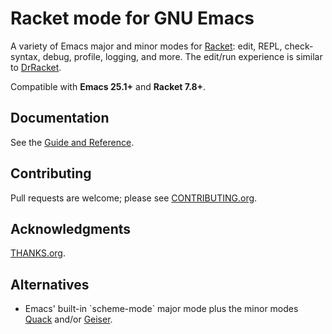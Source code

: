 * Racket mode for GNU Emacs

[[https://github.com/greghendershott/racket-mode/actions][https://github.com/greghendershott/racket-mode/workflows/CI/badge.svg]]
[[https://melpa.org/#/racket-mode][https://melpa.org/packages/racket-mode-badge.svg]]
[[https://elpa.nongnu.org/nongnu/racket-mode.html][https://elpa.nongnu.org/nongnu/racket-mode.svg]]
[[https://www.racket-mode.com/][https://img.shields.io/badge/Docs-Documentation-blue.svg]]

A variety of Emacs major and minor modes for [[https://www.racket-lang.org/][Racket]]: edit, REPL,
check-syntax, debug, profile, logging, and more. The edit/run
experience is similar to [[https://docs.racket-lang.org/drracket/][DrRacket]].

Compatible with *Emacs 25.1+* and *Racket 7.8+*.

** Documentation

See the [[https://www.racket-mode.com/][Guide and Reference]].

** Contributing

Pull requests are welcome; please see [[https://github.com/greghendershott/racket-mode/blob/master/CONTRIBUTING.org][CONTRIBUTING.org]].

** Acknowledgments

[[https://github.com/greghendershott/racket-mode/blob/master/THANKS.org][THANKS.org]].

** Alternatives

- Emacs' built-in `scheme-mode` major mode plus the minor modes  [[https://www.neilvandyke.org/quack/][Quack]]
  and/or [[https://www.nongnu.org/geiser/][Geiser]].

